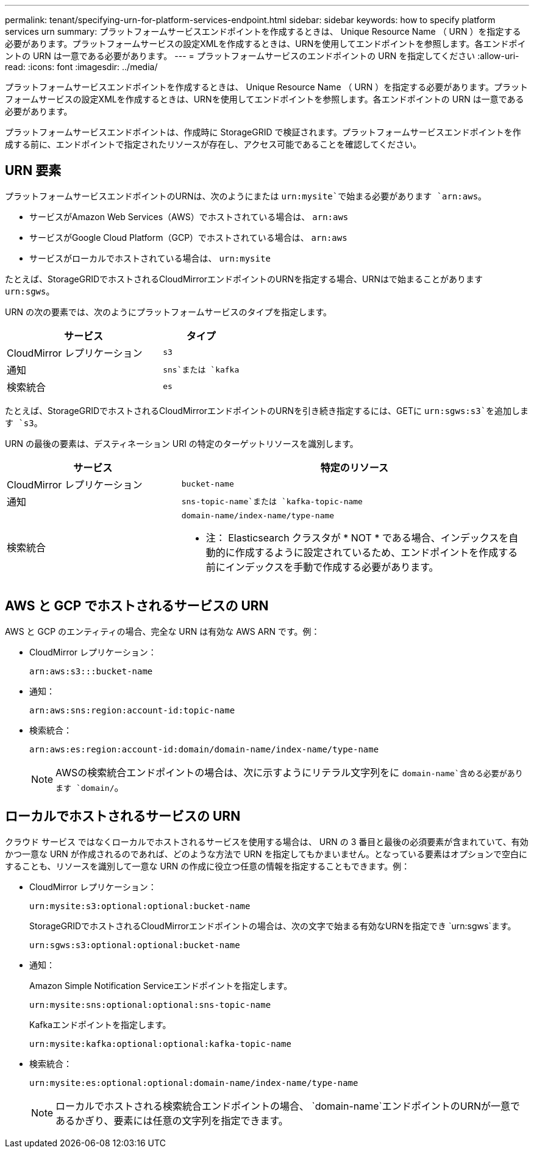 ---
permalink: tenant/specifying-urn-for-platform-services-endpoint.html 
sidebar: sidebar 
keywords: how to specify platform services urn 
summary: プラットフォームサービスエンドポイントを作成するときは、 Unique Resource Name （ URN ）を指定する必要があります。プラットフォームサービスの設定XMLを作成するときは、URNを使用してエンドポイントを参照します。各エンドポイントの URN は一意である必要があります。 
---
= プラットフォームサービスのエンドポイントの URN を指定してください
:allow-uri-read: 
:icons: font
:imagesdir: ../media/


[role="lead"]
プラットフォームサービスエンドポイントを作成するときは、 Unique Resource Name （ URN ）を指定する必要があります。プラットフォームサービスの設定XMLを作成するときは、URNを使用してエンドポイントを参照します。各エンドポイントの URN は一意である必要があります。

プラットフォームサービスエンドポイントは、作成時に StorageGRID で検証されます。プラットフォームサービスエンドポイントを作成する前に、エンドポイントで指定されたリソースが存在し、アクセス可能であることを確認してください。



== URN 要素

プラットフォームサービスエンドポイントのURNは、次のようにまたは `urn:mysite`で始まる必要があります `arn:aws`。

* サービスがAmazon Web Services（AWS）でホストされている場合は、 `arn:aws`
* サービスがGoogle Cloud Platform（GCP）でホストされている場合は、 `arn:aws`
* サービスがローカルでホストされている場合は、 `urn:mysite`


たとえば、StorageGRIDでホストされるCloudMirrorエンドポイントのURNを指定する場合、URNはで始まることがあります `urn:sgws`。

URN の次の要素では、次のようにプラットフォームサービスのタイプを指定します。

[cols="2a,1a"]
|===
| サービス | タイプ 


 a| 
CloudMirror レプリケーション
 a| 
`s3`



 a| 
通知
 a| 
`sns`または `kafka`



 a| 
検索統合
 a| 
`es`

|===
たとえば、StorageGRIDでホストされるCloudMirrorエンドポイントのURNを引き続き指定するには、GETに `urn:sgws:s3`を追加します `s3`。

URN の最後の要素は、デスティネーション URI の特定のターゲットリソースを識別します。

[cols="1a,2a"]
|===
| サービス | 特定のリソース 


 a| 
CloudMirror レプリケーション
 a| 
`bucket-name`



 a| 
通知
 a| 
`sns-topic-name`または `kafka-topic-name`



 a| 
検索統合
 a| 
`domain-name/index-name/type-name`

* 注： Elasticsearch クラスタが * NOT * である場合、インデックスを自動的に作成するように設定されているため、エンドポイントを作成する前にインデックスを手動で作成する必要があります。

|===


== AWS と GCP でホストされるサービスの URN

AWS と GCP のエンティティの場合、完全な URN は有効な AWS ARN です。例：

* CloudMirror レプリケーション：
+
[listing]
----
arn:aws:s3:::bucket-name
----
* 通知：
+
[listing]
----
arn:aws:sns:region:account-id:topic-name
----
* 検索統合：
+
[listing]
----
arn:aws:es:region:account-id:domain/domain-name/index-name/type-name
----
+

NOTE: AWSの検索統合エンドポイントの場合は、次に示すようにリテラル文字列をに `domain-name`含める必要があります `domain/`。





== ローカルでホストされるサービスの URN

クラウド サービス ではなくローカルでホストされるサービスを使用する場合は、 URN の 3 番目と最後の必須要素が含まれていて、有効かつ一意な URN が作成されるのであれば、どのような方法で URN を指定してもかまいません。となっている要素はオプションで空白にすることも、リソースを識別して一意な URN の作成に役立つ任意の情報を指定することもできます。例：

* CloudMirror レプリケーション：
+
[listing]
----
urn:mysite:s3:optional:optional:bucket-name
----
+
StorageGRIDでホストされるCloudMirrorエンドポイントの場合は、次の文字で始まる有効なURNを指定でき `urn:sgws`ます。

+
[listing]
----
urn:sgws:s3:optional:optional:bucket-name
----
* 通知：
+
Amazon Simple Notification Serviceエンドポイントを指定します。

+
[listing]
----
urn:mysite:sns:optional:optional:sns-topic-name
----
+
Kafkaエンドポイントを指定します。

+
[listing]
----
urn:mysite:kafka:optional:optional:kafka-topic-name
----
* 検索統合：
+
[listing]
----
urn:mysite:es:optional:optional:domain-name/index-name/type-name
----
+

NOTE: ローカルでホストされる検索統合エンドポイントの場合、 `domain-name`エンドポイントのURNが一意であるかぎり、要素には任意の文字列を指定できます。



